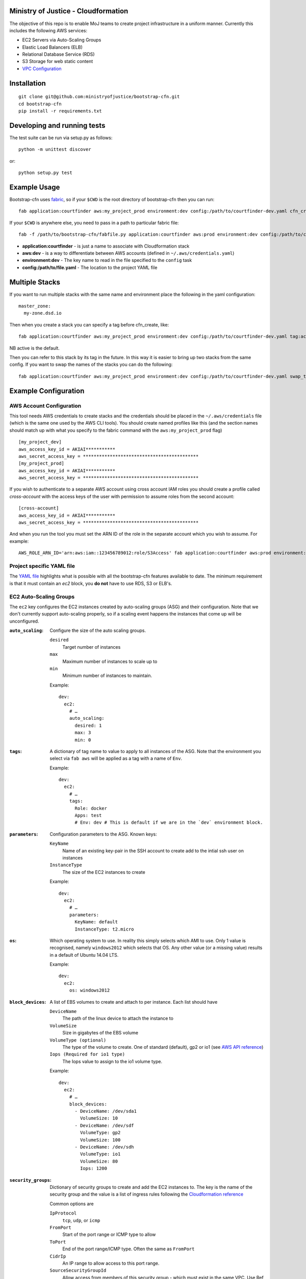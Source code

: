.. image:: https://travis-ci.org/ministryofjustice/bootstrap-cfn.svg
    :target: https://travis-ci.org/ministryofjustice/bootstrap-cfn

.. image:: https://coveralls.io/repos/ministryofjustice/bootstrap-cfn/badge.svg?branch=master
    :target: https://coveralls.io/r/ministryofjustice/bootstrap-cfn?branch=master

Ministry of Justice - Cloudformation
====================================

The objective of this repo is to enable MoJ teams to create project infrastructure in a uniform manner. Currently this includes the following AWS services:

- EC2 Servers via Auto-Scaling Groups
- Elastic Load Balancers (ELB)
- Relational Database Service (RDS)
- S3 Storage for web static content
- `VPC Configuration <docs/vpc-configuration.md>`_

Installation
============
::

    git clone git@github.com:ministryofjustice/bootstrap-cfn.git
    cd bootstrap-cfn
    pip install -r requirements.txt


Developing and running tests
============================

The test suite can be run via setup.py as follows::

    python -m unittest discover

or::

    python setup.py test


Example Usage
=============

Bootstrap-cfn uses `fabric <http://www.fabfile.org/>`_, so if your ``$CWD`` is the root directory of bootstrap-cfn then you can run::

    fab application:courtfinder aws:my_project_prod environment:dev config:/path/to/courtfinder-dev.yaml cfn_create


If your ``$CWD`` is anywhere else, you need to pass in a path to particular fabric file::

    fab -f /path/to/bootstrap-cfn/fabfile.py application:courtfinder aws:prod environment:dev config:/path/to/courtfinder-dev.yaml cfn_create


- **application:courtfinder** - is just a name to associate with Cloudformation stack
- **aws:dev** - is a way to differentiate between AWS accounts (defined in ``~/.aws/credentials.yaml``)
- **environment:dev** - The key name to read in the file specified to the ``config`` task
- **config:/path/to/file.yaml** - The location to the project YAML file

Multiple Stacks
===============

If you want to run multiple stacks with the same name and environment place the following in the yaml configuration::

    master_zone:
      my-zone.dsd.io

Then when you create a stack you can specify a tag before cfn_create, like::

    fab application:courtfinder aws:my_project_prod environment:dev config:/path/to/courtfinder-dev.yaml tag:active cfn_create

NB active is the default.

Then you can refer to this stack by its tag in the future. In this way it is easier to bring up two stacks from the same config. If you want to swap the names of the stacks you can do the following::

    fab application:courtfinder aws:my_project_prod environment:dev config:/path/to/courtfinder-dev.yaml swap_tags:inactive,active

Example Configuration
=====================
AWS Account Configuration
+++++++++++++++++++++++++

This tool needs AWS credentials to create stacks and the credentials should be placed in the ``~/.aws/credentials`` file (which is the same one used by the AWS CLI tools). You should create named profiles like this (and the section names should match up with what you specify to the fabric command with the ``aws:my_project_prod`` flag) ::


    [my_project_dev]
    aws_access_key_id = AKIAI***********
    aws_secret_access_key = *******************************************
    [my_project_prod]
    aws_access_key_id = AKIAI***********
    aws_secret_access_key = *******************************************

If you wish to authenticate to a separate AWS account using cross account IAM roles you should create a profile called `cross-account` with the access keys of the user with permission to assume roles from the second account::

    [cross-account]
    aws_access_key_id = AKIAI***********
    aws_secret_access_key = *******************************************

And when you run the tool you must set the ARN ID of the role in the separate account which you wish to assume. For example::

    AWS_ROLE_ARN_ID='arn:aws:iam::123456789012:role/S3Access' fab application:courtfinder aws:prod environment:dev config:/path/to/courtfinder-dev.yaml cfn_create

Project specific YAML file
++++++++++++++++++++++++++
The `YAML file <https://github.com/ministryofjustice/bootstrap-cfn/blob/master/docs/sample-project.yaml>`_ highlights what is possible with all the bootstrap-cfn features available to date. The minimum requirement is that it must contain an *ec2* block, you **do not** have to use RDS, S3 or ELB's.

EC2 Auto-Scaling Groups
+++++++++++++++++++++++

The ``ec2`` key configures the EC2 instances created by auto-scaling groups (ASG) and their configuration. Note that we don't currently support auto-scaling properly, so if a scaling event happens the instances that come up will be unconfigured.

:``auto_scaling``:
  Configure the size of the auto scaling groups.

  ``desired``
    Target number of instances
  ``max``
    Maximum number of instances to scale up to
  ``min``
    Minimum number of instances to maintain.

  Example::

    dev:
      ec2:
        # …
        auto_scaling:
          desired: 1
          max: 3
          min: 0

:``tags``:
  A dictionary of tag name to value to apply to all instances of the ASG. Note that the environment you select via ``fab aws`` will be applied as a tag with a name of ``Env``.

  Example::

    dev:
      ec2:
        # …
        tags:
          Role: docker
          Apps: test
          # Env: dev # This is default if we are in the `dev` environment block.

:``parameters``:
  Configuration parameters to the ASG. Known keys:

  ``KeyName``
    Name of an existing key-pair in the SSH account to create add to the intial ssh user on instances
  ``InstanceType``
    The size of the EC2 instances to create

  Example::

    dev:
      ec2:
        # …
        parameters:
          KeyName: default
          InstanceType: t2.micro

:``os``:
  Which operating system to use.  In reality this simply selects which AMI to use. Only 1 value is recognised, namely ``windows2012`` which selects that OS. Any other value (or a missing value) results in a default of Ubuntu 14.04 LTS.

  Example::

    dev:
      ec2:
        os: windows2012

:``block_devices``:
  A list of EBS volumes to create and attach to per instance. Each list should have

  ``DeviceName``
    The path of the linux device to attach the instance to
  ``VolumeSize``
    Size in gigabytes of the EBS volume
  ``VolumeType (optional)``
    The type of the volume to create. One of standard (default), gp2 or io1 (see `AWS API reference <http://docs.aws.amazon.com/AWSEC2/latest/APIReference/API_CreateVolume.html>`_)
  ``Iops (Required for io1 type)``
    The Iops value to assign to the io1 volume type.

  Example::

    dev:
      ec2:
        # …
        block_devices:
          - DeviceName: /dev/sda1
            VolumeSize: 10
          - DeviceName: /dev/sdf
            VolumeType: gp2
            VolumeSize: 100
          - DeviceName: /dev/sdh
            VolumeType: io1
            VolumeSize: 80
            Iops: 1200

:``security_groups``:
  Dictionary of security groups to create and add the EC2 instances to. The key is the name of the security group and the value is a list of ingress rules following the `Cloudformation reference <http://docs.aws.amazon.com/AWSCloudFormation/latest/UserGuide/aws-properties-ec2-security-group-ingress.html>`_

  Common options are

  ``IpProtocol``
    ``tcp``, ``udp``, or ``icmp``
  ``FromPort``
    Start of the port range or ICMP type to allow
  ``ToPort``
    End of the port range/ICMP type. Often the same as ``FromPort``
  ``CidrIp``
    An IP range to allow access to this port range.
  ``SourceSecurityGroupId``
    Allow access from members of this security group - which must exist in the same VPC. Use Ref (see example) to refer to a security group by name. Can be another SG referenced elsewhere or the same security group.

  One of ``CidrIp`` and ``SourceSecurityGroupId`` must be specified per rule (but not both).

  Example::

    dev:
      ec2:
        # …
        security_groups:
          # Don't to this - it's too wide open
          SSH-from-anywhere:
            - IpProtocol: tcp
              FromPort: 22
              ToPort: 22
              CidrIp: 0.0.0.0/0
            - IpProtocol: tcp
              FromPort: 2222
              ToPort: 2222
              CidrIp: 0.0.0.0/0
          WebServer:
            # Allow acces to port 80 from the SG 
            - IpProtocol: tcp
              FromPort: 80
              ToPort: 80
              SourceSecurityGroupId: { Ref: DefaultSGtestdevexternal }
          Salt:
            # Allow all other members of the Salt sg to speak to us on 4505 and 4506
            - IpProtocol: tcp
              FromPort: 4505
              ToPort: 4506
              SourceSecurityGroupId: { Ref: Salt }

:``cloud_config``:
  Dictionary to be feed in via userdata to drive `cloud-init <http://cloudinit.readthedocs.org/en/latest/>`_ to set up the initial configuration of the host upon creation. Using cloud-config you can run commands, install packages

  There doesn't appear to be a definitive list of the possible config options but the examples are quite exhaustive:

  - `http://bazaar.launchpad.net/~cloud-init-dev/cloud-init/trunk/files/head:/doc/examples/`
  - `http://cloudinit.readthedocs.org/en/latest/topics/examples.html`_ (similar list but all on one page so easier to read)

:``hostname_pattern``:
  A python-style string format to set the hostname of the instance upon creation.

  The default is ``{instance_id}.{environment}.{application}``. To disable this entirely set this field explicitly to null/empty::

    dev:
      ec2:
        hostname_pattern:

  For ``sudo`` to not misbehave initially (because it cannot look up its own hostname) you will likely want to set ``manage_etc_hosts`` to true in the cloud_config section so that it will regenerate ``/etc/hosts`` with the new hostname resolving to 127.0.0.1.

  Setting the hostname is achived by adding a boothook into the userdata that will interpolate the instance_id correctly on the machine very soon after boottime.

  The currently support interpolations are:

  ``instance_id``
    The amazon instance ID
  ``environment``
    The enviroment currently selected (from the fab task)
  ``application``
    The application name (taken from the fab task)
  ``stack_name``
    The full stack name being created
  ``tags``
    A value from a tag for this autoscailing group. For example use ``tags[Role]`` to access the value of the ``Role`` tag.

  For example given this incomplete config::

    dev:
      ec2:
        # …
        hostname_pattern: "{instance_id}.{tags[Role]}.{environment}.{application}"
        tags:
          Role: docker
        cloud_config:
          manage_etc_hosts: true

  an instance created with ``fab application:myproject … cfn_create`` would get a hostname something like ``i-f623cfb9.docker.dev.my-project``.

ELBs
++++
By default the ELBs will have a security group opening them to the world on 80 and 443. You can replace this default SG with your own (see example ``ELBSecGroup`` above).

If you set the protocol on an ELB to HTTPS you must include a key called ``certificate_name`` in the ELB block (as example above) and matching cert data in a key with the same name as the cert under ``ssl`` (see example above). The ``cert`` and ``key`` are required and the ``chain`` is optional.

It is possilbe to define a custom health check for an ELB like follows::

    health_check:
      HealthyThreshold: 5
      Interval: 10
      Target: HTTP:80/ping.json
      Timeout: 5
      UnhealthyThreshold: 2

ELB Certificates
~~~~~~~~~~~~~~~~

The SSL certificate will be uploaded before the stack is created and removed after it is deleted.
To update the SSL certificate on ELB listeners run the fab task below, this uploads and updates the
certificate on each HTTPS listener on your ELBs, by default the old certificate is deleted.

.. code:: bash

   fab load_env:<env_data> update_certs

Note that some errors appear in the log due to the time taken for AWS changes to propogate across infrastructure
elements, these are handled internally and are not neccessarily a sign of failure.

ELB Policies
~~~~~~~~~~~~

Policies can be defined within an ELB block, and optionally applied to a list of 
instance ports or load balancer ports.
The below example enable proxy protocol support on instance ports 80 and 443


.. code:: yaml

 policies:
   - name: EnableProxyProtocol
     type: ProxyProtocolPolicyType
     attributes:
       - ProxyProtocol: True
     # We can optionally define the instance or load_balancer ports
     # to here that the policy will be applied on
     instance_ports:
       - 80
       - 443
     #load_balancer_ports:
     #  - 80
     #  - 443

Elasticache
+++++++++++

By specifying an elasticache section, a redis-backed elasticache replication group will be created. The group name will be available as an output.

::

   elasticache:                     # (REQUIRED) Main elasticache key, use {} for all default settings. Defaults are shown
      clusters: 3                   # (OPTIONAL) Number of one-node clusters to create
      node_type: cache.m1.small     # (OPTIONAL) The node type of the clusters nodes
      port: 6379                    # (OPTIONAL) Port number 
      seeds:                        # (OPTIONAL) List of arns to seed the database with
         s3:                        # (OPTIONAL) List of S3 bucket seeds in <bucket>/<filepath> format
            - "test-bucket-947923urhiuy8923d/redis.rdb"


S3
++

An s3 section can be used to create a StaticBucket, which is exposed by nginx, but default as /assets.
The bucket location will be by default public, with an output available of 'StaticBucketName'.
We can create the static bucket without any arguments, though this requires the use of {} as below.

::

   s3: {}   # Required if we have no keys and use all defaults
     
Or we can specify the name, and optionally a custom policy file if we want to to override bootstrap-cfn's default settings.
For example, the sample custom policy defined in this `json file <https://github.com/ministryofjustice/bootstrap-cfn/blob/master/tests/sample-custom-s3-policy.json>`_ can be configured as follows:


:: 

   s3: 
        static-bucket-name: moj-test-dev-static
        policy: tests/sample-custom-s3-policy.json
    
We can also supply a list of buckets to create a range of s3 buckets, these require a name. 
These entries can also specify their own policies or use the default, vpc limited one.

::

   s3:
      buckets:
         - name: mybucket
           policy: some_policy
         - name: myotherbucket

The outputs of these buckets will be the bucket name postfixed by 'Name', ie, mybucketName

Includes
++++++++
If you wish to include some static cloudformation json and have it merged with the template generated by bootstrap-cfn. You can do the following in your template yaml file::

    includes:
      - /path/to/cloudformation.json

The tool will then perform a deep merge of the includes with the generated template dictionary. Any keys or subkeys in the template dictionary that clash will have their values **overwritten** by the included dictionary or recursively merged if the value is itself a dictionary.

ConfigParser
++++++++++++
If you want to include or modify cloudformation resources but need to include some logic and not a static include. You can subclass the ConfigParser and set the new class as `env.cloudformation_parser` in your fabfile.


Enabling RDS encryption
+++++++++++++++++++++++
You can enable encryption for your DB by adding the following::
 
  rds:
     storage-encrypted: true
     instance-class: db.m3.medium

**NOTE:** AWS does not support RDS encryption for the *db.t2.** instance classes. More details on supported instance classes are available `here <http://docs.aws.amazon.com/AmazonRDS/latest/UserGuide/Overview.Encryption.html>`_


SSL cipher list pindown (updated 29/06/2015)
============================================
Amazon provides default policies for cipher lists:

* Type: SSLNegotiationPolicyType
* Name: Reference-Security-Policy

More info:

https://aws.amazon.com/blogs/aws/elastic-load-balancing-perfect-forward-secrecy-and-other-security-enhancements/

http://docs.aws.amazon.com/ElasticLoadBalancing/latest/DeveloperGuide/elb-security-policy-options.html

http://docs.aws.amazon.com/ElasticLoadBalancing/latest/DeveloperGuide/elb-ssl-security-policy.html

http://docs.aws.amazon.com/ElasticLoadBalancing/latest/DeveloperGuide/elb-security-policy-table.html

The policy currently in use by default is: ELBSecurityPolicy-2015-05.


